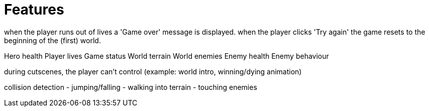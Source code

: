 # Features

when the player runs out of lives
  a 'Game over' message is displayed.
  when the player clicks 'Try again'
    the game resets to the beginning of the (first) world.



Hero health
Player lives
Game status
World terrain
World enemies
Enemy health
Enemy behaviour

during cutscenes, the player can't control (example: world intro, winning/dying animation)

collision detection
  - jumping/falling
  - walking into terrain
  - touching enemies
